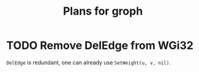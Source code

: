 #+TITLE: Plans for groph

* TODO Remove DelEdge from WGi32
=DelEdge= is redundant, one can already use =SetWeight(u, v, nil)=.
